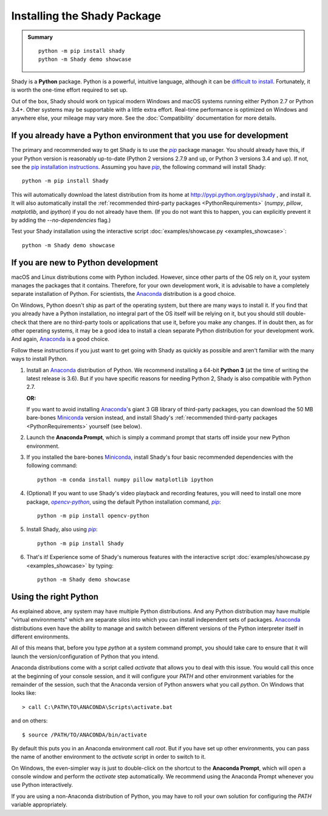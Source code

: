 Installing the Shady Package
============================

.. admonition:: Summary
	:class: tip
	
	::
	
		python -m pip install shady
		python -m Shady demo showcase
	
	
Shady is a **Python** package. Python is a powerful, intuitive language,
although it can be `difficult to install <https://xkcd.com/1987>`_. Fortunately, it is worth
the one-time effort required to set up.

Out of the box, Shady should work on typical modern Windows and macOS systems
running either Python 2.7 or Python 3.4+. Other systems may be supportable
with a little extra effort.  Real-time performance is optimized on Windows
and anywhere else, your mileage may vary more. See the :doc:`Compatibility`
documentation for more details.

If you already have a Python environment that you use for development
---------------------------------------------------------------------

The primary and recommended way to get Shady is to use the |pip|_ package
manager. You should already have this, if your Python version is reasonably
up-to-date (Python 2 versions 2.7.9 and up, or Python 3 versions 3.4 and up).
If not, see the `pip installation instructions <https://pip.pypa.io/en/stable/installing/>`_.
Assuming you have |pip|_, the following command will install Shady::

	python -m pip install Shady

This will automatically download the latest distribution
from its home at http://pypi.python.org/pypi/shady , and install it.
It will also automatically install the :ref:`recommended third-party packages <PythonRequirements>`
(`numpy`, `pillow`, `matplotlib`, and `ipython`) if you do not already
have them. (If you do not want this to happen, you can explicitly prevent
it by adding the `--no-dependencies` flag.)

Test your Shady installation using the interactive script :doc:`examples/showcase.py <examples_showcase>`::

	python -m Shady demo showcase


If you are new to Python development
------------------------------------

macOS and Linux distributions come with Python included. However, since other parts
of the OS rely on it, your system manages the packages that it contains. Therefore,
for your own development work, it is advisable to have a completely separate
installation of Python. For scientists, the Anaconda_ distribution is a good choice.

On Windows, Python doesn't ship as part of the operating system, but there are
many ways to install it. If you find that you already have a Python installation,
no integral part of the OS itself will be relying on it, but you should still double-
check that there are no third-party tools or applications that use it, before you
make any changes. If in doubt then, as for other operating systems, it may be a good
idea to install a clean separate Python distribution for your development work. And
again, Anaconda_ is a good choice.

Follow these instructions if you just want to get going with Shady as quickly
as possible and aren't familiar with the many ways to install Python.

#. Install an Anaconda_ distribution of Python. We recommend installing a 64-bit
   **Python 3** (at the time of writing the latest release is 3.6). But if you have
   specific reasons for needing Python 2, Shady is also compatible with Python 2.7.

   **OR:**

   If you want to avoid installing Anaconda_'s giant 3 GB library of
   third-party packages, you can download the 50 MB bare-bones Miniconda_
   version instead, and install Shady's :ref:`recommended third-party packages <PythonRequirements>`
   yourself (see below).

#. Launch the **Anaconda Prompt**, which is simply a command prompt that
   starts off inside your new Python environment.

#. If you installed the bare-bones Miniconda_, install Shady's four basic
   recommended dependencies with the following command::

      python -m conda install numpy pillow matplotlib ipython

#. (Optional) If you want to use Shady's video playback and recording features,
   you will need to install one more package, |opencv-python|_, using the default
   Python installation command, |pip|_::

      python -m pip install opencv-python

#. Install Shady, also using |pip|_::

      python -m pip install Shady

#. That's it! Experience some of Shady's numerous features with the
   interactive script :doc:`examples/showcase.py <examples_showcase>` by typing::

      python -m Shady demo showcase


Using the right Python
----------------------

As explained above, any system may have multiple Python distributions.
And any Python distribution may have multiple "virtual environments"
which are separate silos into which you can install independent sets
of packages. Anaconda_ distributions even have the ability to manage
and switch between different versions of the Python interpreter
itself in different environments.

All of this means that, before you type `python` at a system command
prompt, you should take care to ensure that it will launch the
version/configuration of Python that you intend.

Anaconda distributions come with a script called `activate` that
allows you to deal with this issue. You would call this once at the
beginning of your console session, and it will configure your `PATH`
and other environment variables for the remainder of the session,
such that the Anaconda version of Python answers what you call `python`.
On Windows that looks like::

	> call C:\PATH\TO\ANACONDA\Scripts\activate.bat

and on others::

	$ source /PATH/TO/ANACONDA/bin/activate

By default this puts you in an Anaconda environment call `root`. But if
you have set up other environments, you can pass the name of another
environment to the `activate` script in order to switch to it.

On Windows, the even-simpler way is just to double-click on the shortcut
to the **Anaconda Prompt**, which will open a console window and
perform the `activate` step automatically. We recommend using the
Anaconda Prompt whenever you use Python interactively. 

If you are using a non-Anaconda distribution of Python, you may have
to roll your own solution for configuring the `PATH` variable
appropriately.


.. _Anaconda: https://www.anaconda.com/download/
.. _Miniconda: https://conda.io/miniconda.html

.. |opencv-python| replace:: `opencv-python`
.. _opencv-python: http://pypi.org/project/opencv-python

.. |pip| replace:: `pip`
.. _pip: http://pypi.org/project/pip

